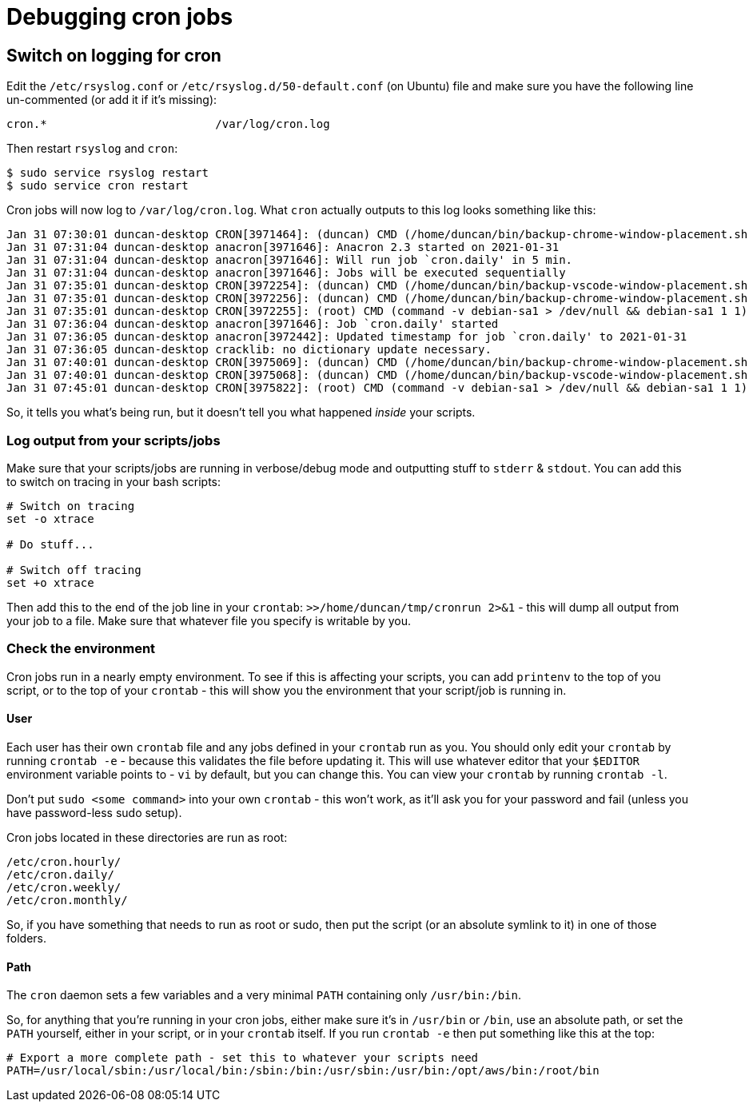 = Debugging cron jobs

:slug: debugging-cron-jobs
:date: 2021-01-31 09:38:20
:tags: linux, cron
:category: tech
:meta_description: How to debug non-working cron jobs & cron scripts on linux.
:status: draft

== Switch on logging for cron

Edit the `/etc/rsyslog.conf` or `/etc/rsyslog.d/50-default.conf` (on Ubuntu) file and make sure you have the following line un-commented (or add it if it's missing):

[source]
----
cron.*                         /var/log/cron.log
----

Then restart `rsyslog` and `cron`:

[source,console]
----
$ sudo service rsyslog restart
$ sudo service cron restart
----

Cron jobs will now log to `/var/log/cron.log`. What `cron` actually outputs to this log looks something like this:

[source]
----
Jan 31 07:30:01 duncan-desktop CRON[3971464]: (duncan) CMD (/home/duncan/bin/backup-chrome-window-placement.sh 2>&1 # JOB_ID 3)
Jan 31 07:31:04 duncan-desktop anacron[3971646]: Anacron 2.3 started on 2021-01-31
Jan 31 07:31:04 duncan-desktop anacron[3971646]: Will run job `cron.daily' in 5 min.
Jan 31 07:31:04 duncan-desktop anacron[3971646]: Jobs will be executed sequentially
Jan 31 07:35:01 duncan-desktop CRON[3972254]: (duncan) CMD (/home/duncan/bin/backup-vscode-window-placement.sh 2>&1 # JOB_ID 4)
Jan 31 07:35:01 duncan-desktop CRON[3972256]: (duncan) CMD (/home/duncan/bin/backup-chrome-window-placement.sh 2>&1 # JOB_ID 3)
Jan 31 07:35:01 duncan-desktop CRON[3972255]: (root) CMD (command -v debian-sa1 > /dev/null && debian-sa1 1 1)
Jan 31 07:36:04 duncan-desktop anacron[3971646]: Job `cron.daily' started
Jan 31 07:36:05 duncan-desktop anacron[3972442]: Updated timestamp for job `cron.daily' to 2021-01-31
Jan 31 07:36:05 duncan-desktop cracklib: no dictionary update necessary.
Jan 31 07:40:01 duncan-desktop CRON[3975069]: (duncan) CMD (/home/duncan/bin/backup-chrome-window-placement.sh 2>&1 # JOB_ID 3)
Jan 31 07:40:01 duncan-desktop CRON[3975068]: (duncan) CMD (/home/duncan/bin/backup-vscode-window-placement.sh 2>&1 # JOB_ID 4)
Jan 31 07:45:01 duncan-desktop CRON[3975822]: (root) CMD (command -v debian-sa1 > /dev/null && debian-sa1 1 1)
----

So, it tells you what's being run, but it doesn't tell you what happened _inside_ your scripts.

=== Log output from your scripts/jobs

Make sure that your scripts/jobs are running in verbose/debug mode and outputting stuff to `stderr` & `stdout`. You can add this to switch on tracing in your bash scripts:

[source,bash]
----
# Switch on tracing
set -o xtrace

# Do stuff...

# Switch off tracing
set +o xtrace
----

Then add this to the end of the job line in your `crontab`: `>>/home/duncan/tmp/cronrun 2>&1` - this will dump all output from your job to a file. Make sure that whatever file you specify is writable by you.

=== Check the environment

Cron jobs run in a nearly empty environment. To see if this is affecting your scripts, you can add `printenv` to the top of you script, or to the top of your `crontab` - this will show you the environment that your script/job is running in.

==== User

Each user has their own `crontab` file and any jobs defined in your `crontab` run as you. You should only edit your `crontab` by running `crontab -e` - because this validates the file before updating it. This will use whatever editor that your `$EDITOR` environment variable points to - `vi` by default, but you can change this. You can view your `crontab` by running `crontab -l`.

Don't put `sudo <some command>` into your own `crontab` - this won't work, as it'll ask you for your password and fail (unless you have password-less sudo setup).

Cron jobs located in these directories are run as root:

[source]
----
/etc/cron.hourly/
/etc/cron.daily/
/etc/cron.weekly/
/etc/cron.monthly/
----

So, if you have something that needs to run as root or sudo, then put the script (or an absolute symlink to it) in one of those folders.

==== Path

The `cron` daemon sets a few variables and a very minimal `PATH` containing only `/usr/bin:/bin`.

So, for anything that you're running in your cron jobs, either make sure it's in `/usr/bin` or `/bin`, use an absolute path, or set the `PATH` yourself, either in your script, or in your `crontab` itself. If you run `crontab -e` then put something like this at the top:

[source,bash]
----
# Export a more complete path - set this to whatever your scripts need
PATH=/usr/local/sbin:/usr/local/bin:/sbin:/bin:/usr/sbin:/usr/bin:/opt/aws/bin:/root/bin
----
